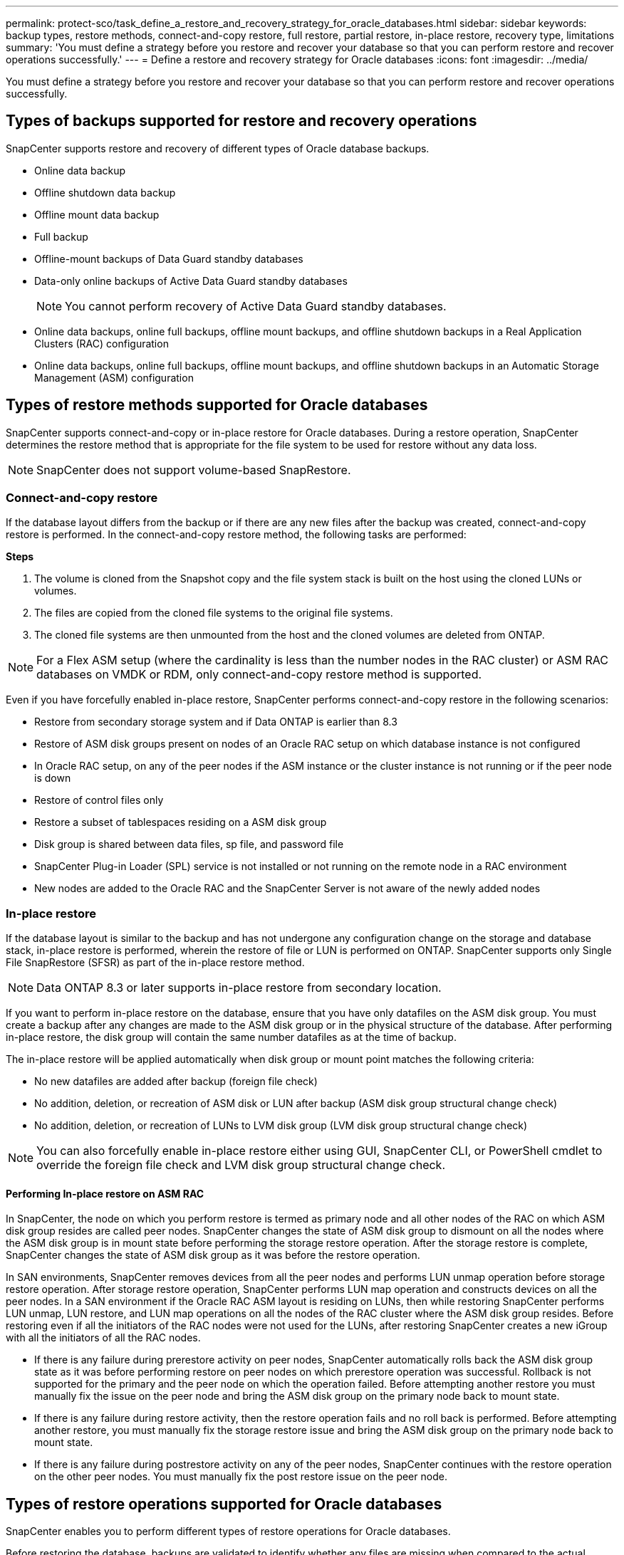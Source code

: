 ---
permalink: protect-sco/task_define_a_restore_and_recovery_strategy_for_oracle_databases.html
sidebar: sidebar
keywords: backup types, restore methods, connect-and-copy restore, full restore, partial restore, in-place restore, recovery type, limitations
summary: 'You must define a strategy before you restore and recover your database so that you can perform restore and recover operations successfully.'
---
= Define a restore and recovery strategy for Oracle databases
:icons: font
:imagesdir: ../media/

[.lead]
You must define a strategy before you restore and recover your database so that you can perform restore and recover operations successfully.

== Types of backups supported for restore and recovery operations

SnapCenter supports restore and recovery of different types of Oracle database backups.

* Online data backup
* Offline shutdown data backup
* Offline mount data backup
* Full backup
* Offline-mount backups of Data Guard standby databases
* Data-only online backups of Active Data Guard standby databases
+
NOTE: You cannot perform recovery of Active Data Guard standby databases.

* Online data backups, online full backups, offline mount backups, and offline shutdown backups in a Real Application Clusters (RAC) configuration
* Online data backups, online full backups, offline mount backups, and offline shutdown backups in an Automatic Storage Management (ASM) configuration

== Types of restore methods supported for Oracle databases

SnapCenter supports connect-and-copy or in-place restore for Oracle databases. During a restore operation, SnapCenter determines the restore method that is appropriate for the file system to be used for restore without any data loss.

NOTE: SnapCenter does not support volume-based SnapRestore.

=== Connect-and-copy restore

If the database layout differs from the backup or if there are any new files after the backup was created, connect-and-copy restore is performed. In the connect-and-copy restore method, the following tasks are performed:

*Steps*

. The volume is cloned from the Snapshot copy and the file system stack is built on the host using the cloned LUNs or volumes.
. The files are copied from the cloned file systems to the original file systems.
. The cloned file systems are then unmounted from the host and the cloned volumes are deleted from ONTAP.

//Included the below info for BURT 1348035 for 4.5
NOTE: For a Flex ASM setup (where the cardinality is less than the number nodes in the RAC cluster) or ASM RAC databases on VMDK or RDM, only connect-and-copy restore method is supported.

Even if you have forcefully enabled in-place restore, SnapCenter performs connect-and-copy restore in the following scenarios:

* Restore from secondary storage system and if Data ONTAP is earlier than 8.3
* Restore of ASM disk groups present on nodes of an Oracle RAC setup on which database instance is not configured
* In Oracle RAC setup, on any of the peer nodes if the ASM instance or the cluster instance is not running or if the peer node is down
* Restore of control files only
* Restore a subset of tablespaces residing on a ASM disk group
* Disk group is shared between data files, sp file, and password file
* SnapCenter Plug-in Loader (SPL) service is not installed or not running on the remote node in a RAC environment
* New nodes are added to the Oracle RAC and the SnapCenter Server is not aware of the newly added nodes

=== In-place restore

If the database layout is similar to the backup and has not undergone any configuration change on the storage and database stack, in-place restore is performed, wherein the restore of file or LUN is performed on ONTAP. SnapCenter supports only Single File SnapRestore (SFSR) as part of the in-place restore method.

NOTE: Data ONTAP 8.3 or later supports in-place restore from secondary location.

If you want to perform in-place restore on the database, ensure that you have only datafiles on the ASM disk group. You must create a backup after any changes are made to the ASM disk group or in the physical structure of the database. After performing in-place restore, the disk group will contain the same number datafiles as at the time of backup.

The in-place restore will be applied automatically when disk group or mount point matches the following criteria:

* No new datafiles are added after backup (foreign file check)
* No addition, deletion, or recreation of ASM disk or LUN after backup (ASM disk group structural change check)
* No addition, deletion, or recreation of LUNs to LVM disk group (LVM disk group structural change check)

NOTE: You can also forcefully enable in-place restore either using GUI, SnapCenter CLI, or PowerShell cmdlet to override the foreign file check and LVM disk group structural change check.

==== Performing In-place restore on ASM RAC

In SnapCenter, the node on which you perform restore is termed as primary node and all other nodes of the RAC on which ASM disk group resides are called peer nodes. SnapCenter changes the state of ASM disk group to dismount on all the nodes where the ASM disk group is in mount state before performing the storage restore operation. After the storage restore is complete, SnapCenter changes the state of ASM disk group as it was before the restore operation.

In SAN environments, SnapCenter removes devices from all the peer nodes and performs LUN unmap operation before storage restore operation. After storage restore operation, SnapCenter performs LUN map operation and constructs devices on all the peer nodes. In a SAN environment if the Oracle RAC ASM layout is residing on LUNs, then while restoring SnapCenter performs LUN unmap, LUN restore, and LUN map operations on all the nodes of the RAC cluster where the ASM disk group resides. Before restoring even if all the initiators of the RAC nodes were not used for the LUNs, after restoring SnapCenter creates a new iGroup with all the initiators of all the RAC nodes.

* If there is any failure during prerestore activity on peer nodes, SnapCenter automatically rolls back the ASM disk group state as it was before performing restore on peer nodes on which prerestore operation was successful. Rollback is not supported for the primary and the peer node on which the operation failed. Before attempting another restore you must manually fix the issue on the peer node and bring the ASM disk group on the primary node back to mount state.
* If there is any failure during restore activity, then the restore operation fails and no roll back is performed. Before attempting another restore, you must manually fix the storage restore issue and bring the ASM disk group on the primary node back to mount state.
* If there is any failure during postrestore activity on any of the peer nodes, SnapCenter continues with the restore operation on the other peer nodes. You must manually fix the post restore issue on the peer node.

== Types of restore operations supported for Oracle databases

SnapCenter enables you to perform different types of restore operations for Oracle databases.

Before restoring the database, backups are validated to identify whether any files are missing when compared to the actual database files.

=== Full restore

* Restores only the datafiles
* Restores only the control files
* Restores the datafiles and control files
* Restores datafiles, control files, and redo log files in Data Guard standby and Active Data Guard standby databases

=== Partial restore

* Restores only the selected tablespaces
* Restores only the selected pluggable databases (PDBs)
* Restores only the selected tablespaces of a PDB

== Types of recovery operations supported for Oracle databases

SnapCenter enables you to perform different types of recovery operations for Oracle databases.

* The database up to the last transaction (all logs)
* The database up to a specific system change number (SCN)
* The database up to a specific date and time
+
You must specify the date and time for recovery based on the database host's time zone.
+
SnapCenter also provides the No recovery option for Oracle databases.

NOTE: The plug-in for Oracle database does not support recovery if you have restored using a backup that was created with the database role as standby. You must always perform manual recovery for physical standby databases.

== Limitations related to restore and recovery of Oracle databases

Before you perform restore and recovery operations, you must be aware of the limitations.

If you are using any version of Oracle from 11.2.0.4 to 12.1.0.1, the restore operation will be in hung state when you run the _renamedg_ command. You can apply the Oracle patch 19544733 to fix this issue.

The following restore and recovery operations are not supported:

* Restore and recovery of tablespaces of the root container database (CDB)
* Restore of temporary tablespaces and temporary tablespaces associated with PDBs
* Restore and recovery of tablespaces from multiple PDBs simultaneously
* Restore of log backups
* Restore of backups to a different location
* Restore of redo log files in any configuration other than Data Guard standby or Active Data Guard standby databases
* Restore of SPFILE and Password file
* When you perform a restore operation on a database that was re-created using the preexisting database name on the same host, was managed by SnapCenter, and had valid backups, the restore operation overwrites the newly created database files even though the DBIDs are different.
+
This can be avoided by performing either of following actions:

 ** Discover the SnapCenter resources after the database is re-created
 ** Create a backup of the re-created database

== Limitations related to point-in-time recovery of tablespaces

* Point-in-time recovery (PITR) of SYSTEM, SYSAUX, and UNDO tablespaces is not supported
* PITR of tablespaces cannot be performed along with other types of restore
* If a tablespace is renamed and you want to recover it to a point before it was renamed, you should specify the earlier name of the tablespace
* If constraints for the tables in one tablespace are contained in another tablespace, you should recover both the tablespaces
* If a table and its indexes are stored in different tablespaces, then the indexes should be dropped before performing PITR
* PITR cannot be used to recover the current default tablespace
* PITR cannot be used to recover tablespaces containing any of the following objects:
 ** Objects with underlying objects (such as materialized views) or contained objects (such as partitioned tables) unless all the underlying or contained objects are in the recovery set
+
Additionally, if the partitions of a partitioned table are stored in different tablespaces, then you should either drop the table before performing PITR or move all the partitions to the same tablespace before performing PITR.

 ** Undo or rollback segments
 ** Oracle 8 compatible advanced queues with multiple recipients
 ** Objects owned by the SYS user
+
Examples of these types of objects are PL/SQL, Java classes, call out programs, views, synonyms, users, privileges, dimensions, directories, and sequences.

== Sources and destinations for restoring Oracle databases

You can restore an Oracle database from a backup copy on either primary storage or secondary storage. You can only restore databases to the same location on the same database instance. However, in Real Application Cluster (RAC) setup, you can restore databases to other nodes.

=== Sources for restore operations

You can restore databases from a backup on primary storage or secondary storage. If you want to restore from a backup on the secondary storage in a multiple mirror configuration, you can select the secondary storage mirror as the source.

=== Destinations for restore operations

You can only restore databases to the same location on the same database instance.

In a RAC setup, you can restore RAC databases from any nodes in the cluster.
